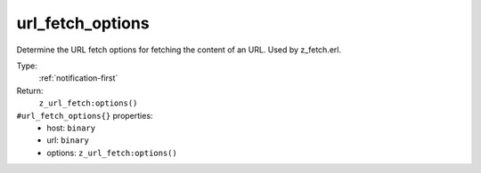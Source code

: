 .. _url_fetch_options:

url_fetch_options
^^^^^^^^^^^^^^^^^

Determine the URL fetch options for fetching the content of an URL. Used by z_fetch.erl. 


Type: 
    :ref:`notification-first`

Return: 
    ``z_url_fetch:options()``

``#url_fetch_options{}`` properties:
    - host: ``binary``
    - url: ``binary``
    - options: ``z_url_fetch:options()``
